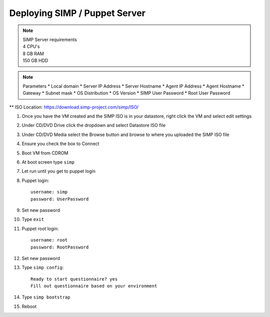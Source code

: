 Deploying SIMP / Puppet Server
=========================================

.. note::
   | SIMP Server requirements
   | 4 CPU's
   | 8 GB RAM
   | 150 GB HDD

.. note:: 
  Parameters
  * Local domain
  * Server IP Address
  * Server Hostname
  * Agent IP Address
  * Agent Hostname
  * Gateway
  * Subnet mask
  * OS Distribution
  * OS Version
  * SIMP User Password
  * Root User Password
 
** ISO Location: `<https://download.simp-project.com/simp/ISO/>`_


1. Once you have the VM created and the SIMP ISO is in your datastore, right click the VM and select edit settings 

2. Under CD/DVD Drive click the dropdown and select Datastore ISO file

3. Under CD/DVD Media select the Browse button and browse to where you uploaded the SIMP ISO file

4. Ensure you check the box to Connect

5. Boot VM from CDROM

6. At boot screen type ``simp``

7. Let run until you get to puppet login

8. Puppet login::
  
     username: simp 
     password: UserPassword

9. Set new password

10. Type ``exit``

11. Puppet root login::

     username: root
     password: RootPassword

12. Set new password

13. Type ``simp config``::

     Ready to start questionnaire? yes
     Fill out questionnaire based on your environment

14. Type ``simp bootstrap``

15. Reboot
